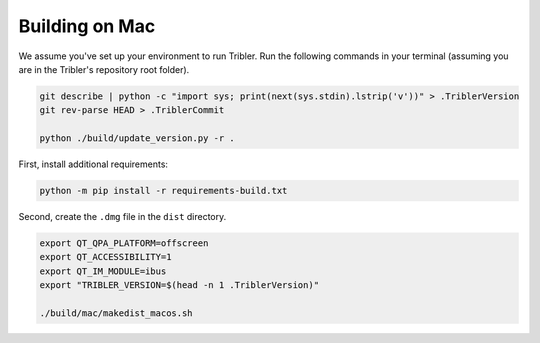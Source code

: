 Building on Mac
===============

We assume you've set up your environment to run Tribler.
Run the following commands in your terminal (assuming you are in the Tribler's repository root folder).

.. code-block:: none

    git describe | python -c "import sys; print(next(sys.stdin).lstrip('v'))" > .TriblerVersion
    git rev-parse HEAD > .TriblerCommit

    python ./build/update_version.py -r .

First, install additional requirements:

.. code-block:: none

    python -m pip install -r requirements-build.txt


Second, create the ``.dmg`` file in the ``dist`` directory.

.. code-block:: none

    export QT_QPA_PLATFORM=offscreen
    export QT_ACCESSIBILITY=1
    export QT_IM_MODULE=ibus
    export "TRIBLER_VERSION=$(head -n 1 .TriblerVersion)"

    ./build/mac/makedist_macos.sh

